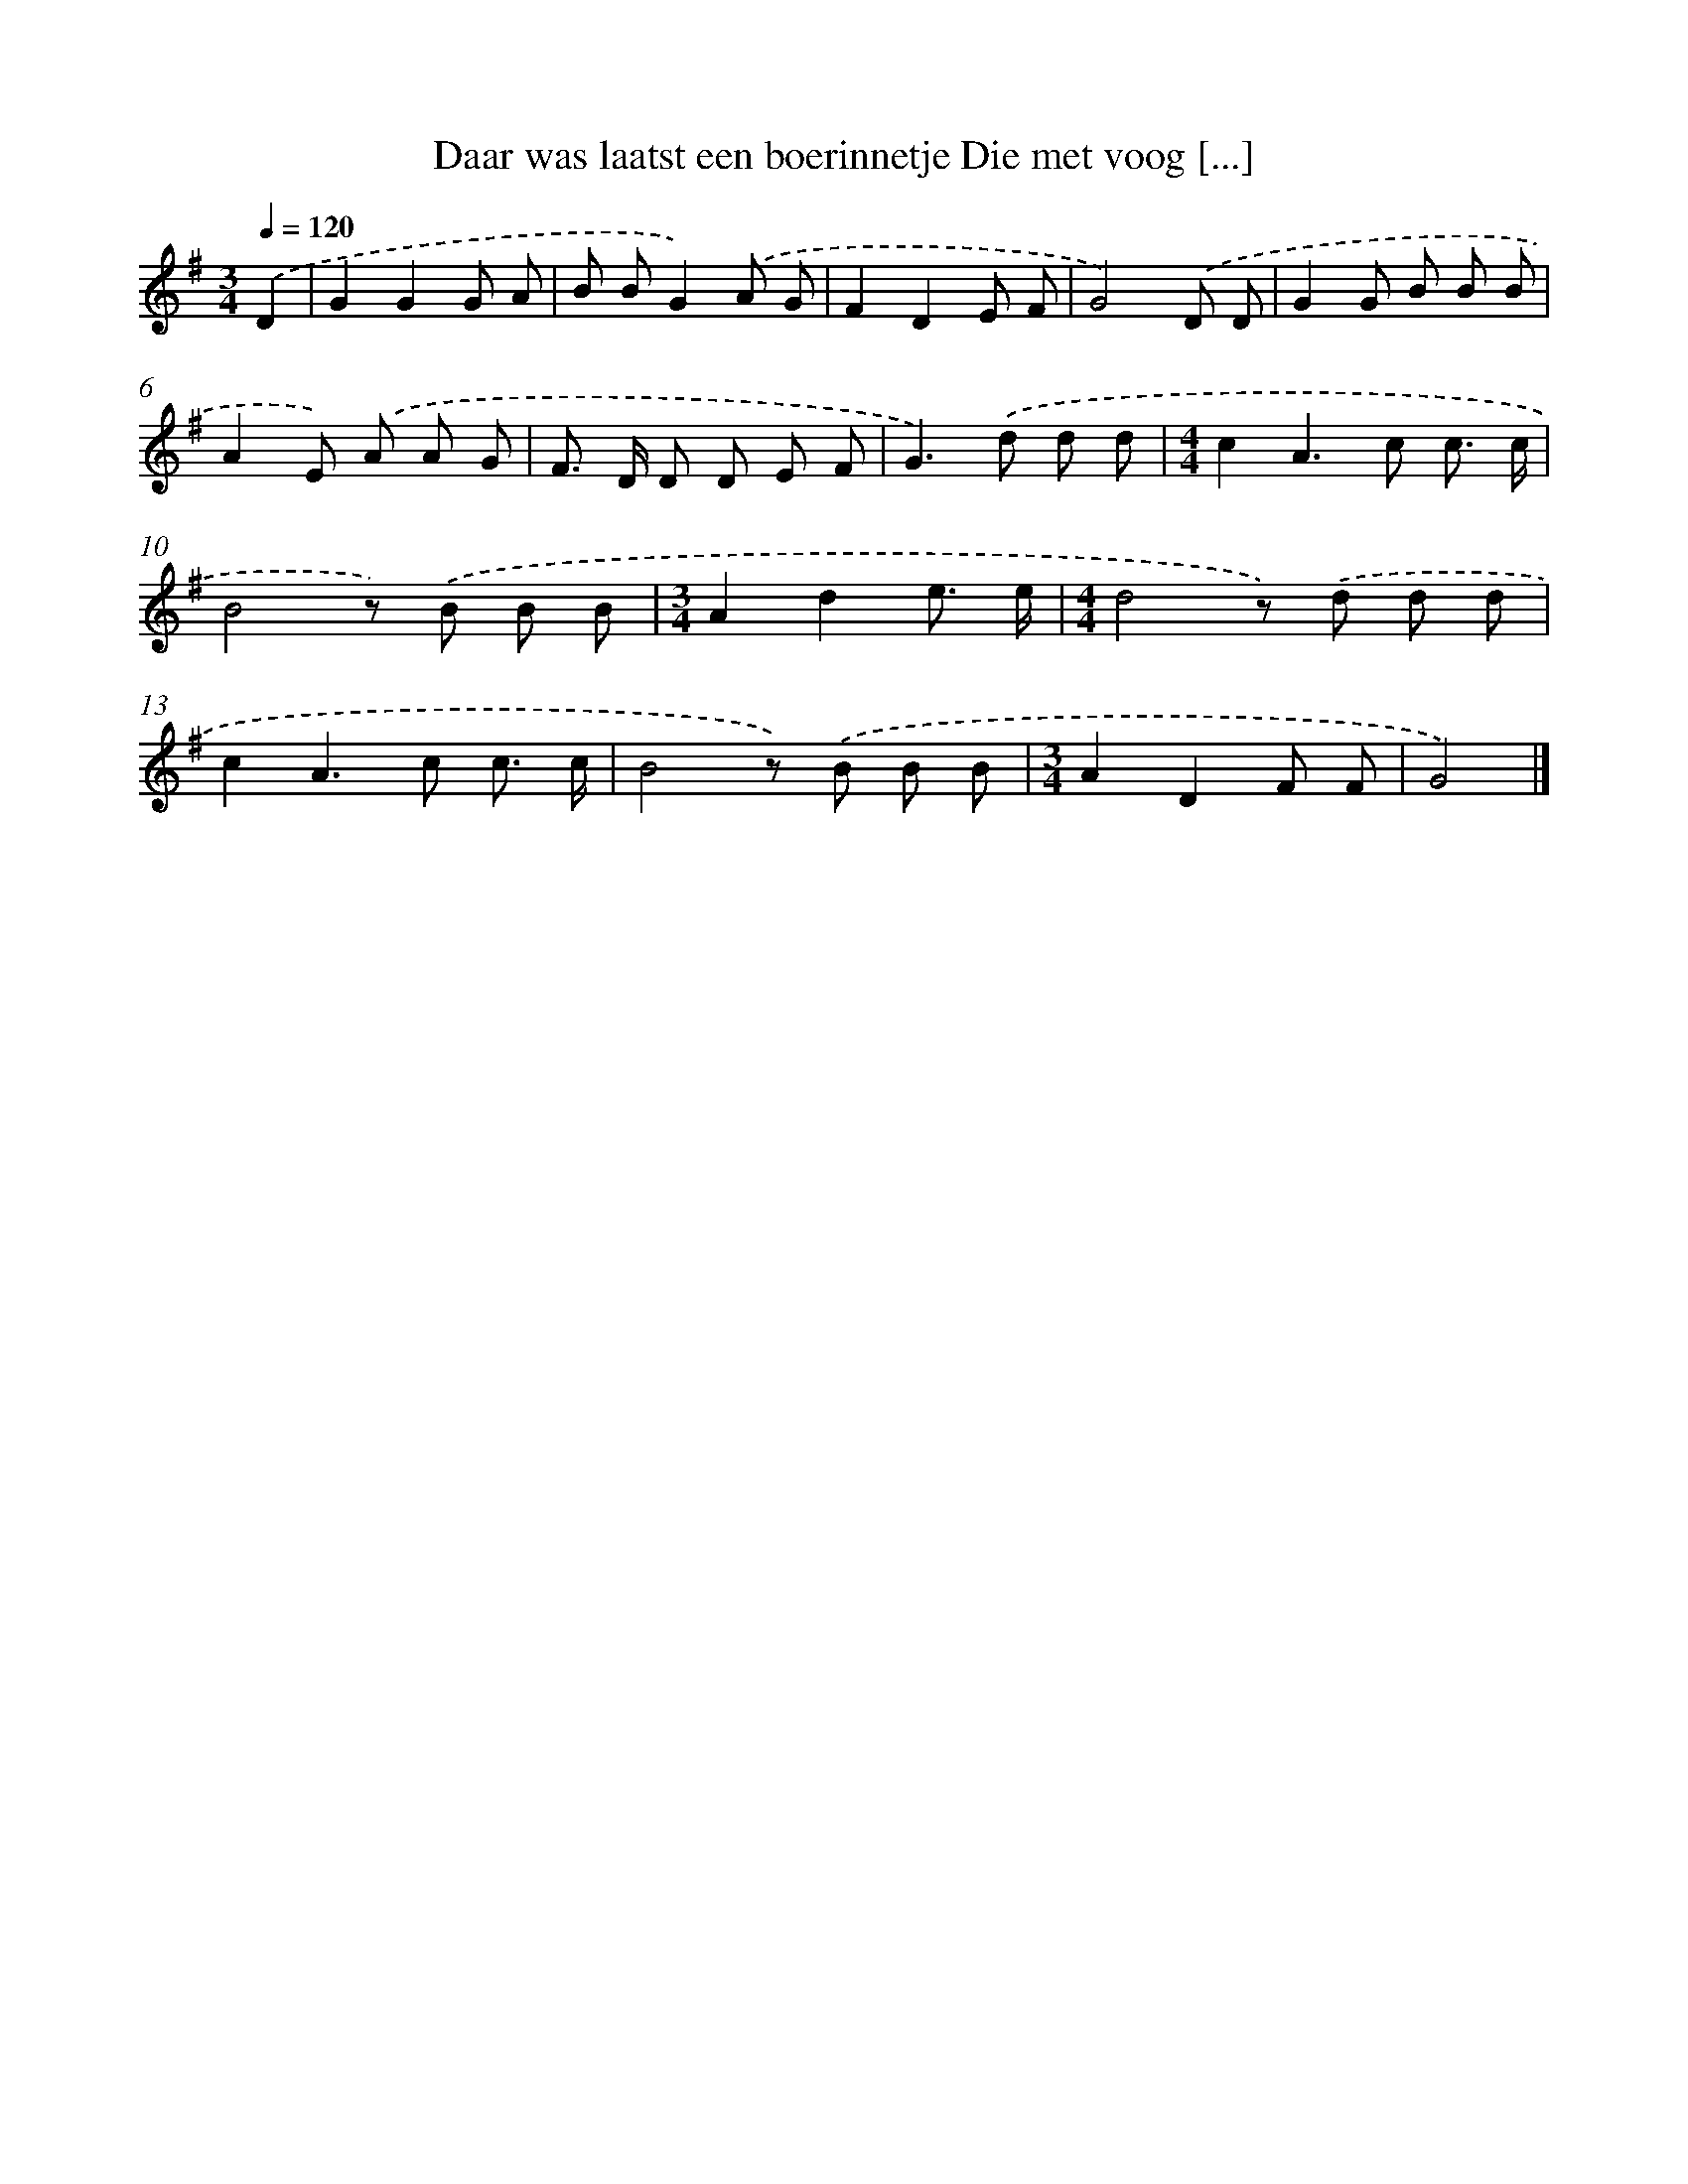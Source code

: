 X: 3563
T: Daar was laatst een boerinnetje Die met voog [...]
%%abc-version 2.0
%%abcx-abcm2ps-target-version 5.9.1 (29 Sep 2008)
%%abc-creator hum2abc beta
%%abcx-conversion-date 2018/11/01 14:36:01
%%humdrum-veritas 2657552539
%%humdrum-veritas-data 3766738862
%%continueall 1
%%barnumbers 0
L: 1/8
M: 3/4
Q: 1/4=120
K: G clef=treble
.('D2 [I:setbarnb 1]|
G2G2G A |
B BG2).('A G |
F2D2E F |
G4).('D D |
G2G B B B |
A2E) .('A A G |
F> D D D E F |
G2>).('d2 d d |
[M:4/4]c2A2>c2 c3/ c/ |
B4z) .('B B B |
[M:3/4]A2d2e3/ e/ |
[M:4/4]d4z) .('d d d |
c2A2>c2 c3/ c/ |
B4z) .('B B B |
[M:3/4]A2D2F F |
G4) |]
